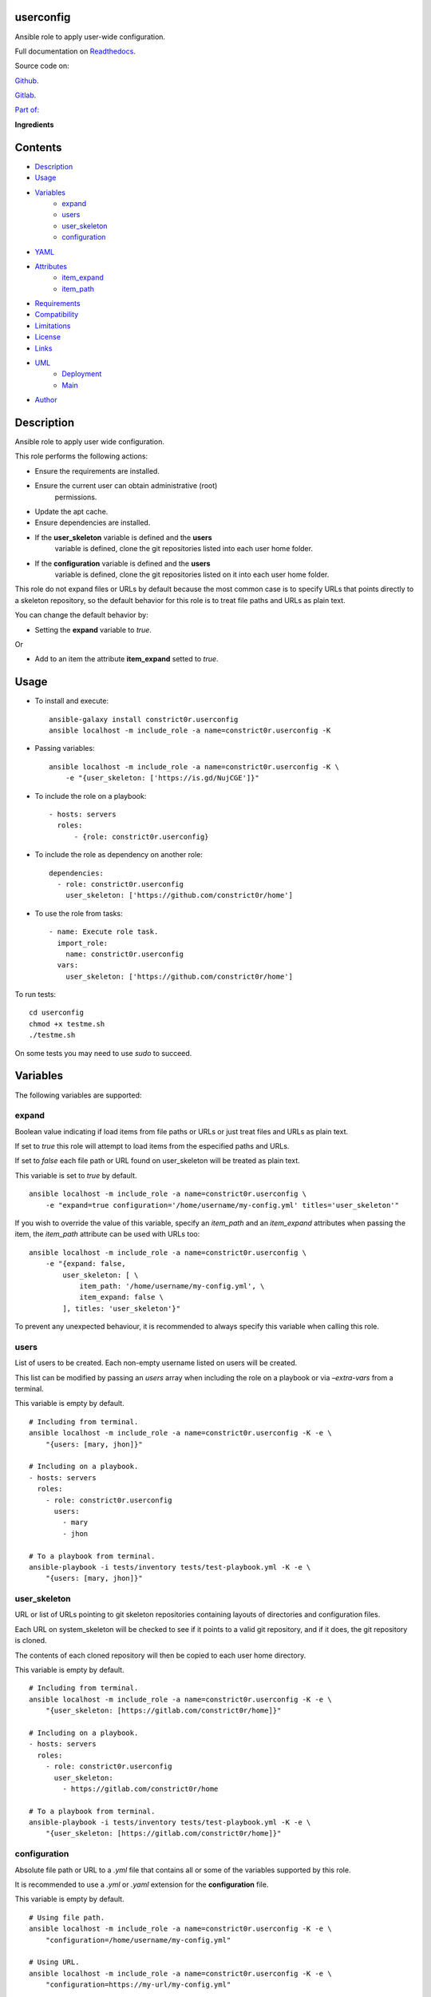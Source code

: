 
userconfig
**********

.. image:: https://gitlab.com/constrict0r/userconfig/badges/master/pipeline.svg
   :alt: pipeline

.. image:: https://travis-ci.com/constrict0r/userconfig.svg
   :alt: travis

.. image:: https://readthedocs.org/projects/userconfig/badge
   :alt: readthedocs

Ansible role to apply user-wide configuration.

.. image:: https://gitlab.com/constrict0r/img/raw/master/userconfig/avatar.png
   :alt: avatar

Full documentation on `Readthedocs
<https://userconfig.readthedocs.io>`_.

Source code on:

`Github <https://github.com/constrict0r/userconfig>`_.

`Gitlab <https://gitlab.com/constrict0r/userconfig>`_.

`Part of: <https://gitlab.com/explore/projects?tag=doombot>`_

.. image:: https://gitlab.com/constrict0r/img/raw/master/userconfig/doombot.png
   :alt: doombot

**Ingredients**

.. image:: https://gitlab.com/constrict0r/img/raw/master/userconfig/ingredient.png
   :alt: ingredient


Contents
********

* `Description <#Description>`_
* `Usage <#Usage>`_
* `Variables <#Variables>`_
   * `expand <#expand>`_
   * `users <#users>`_
   * `user_skeleton <#user-skeleton>`_
   * `configuration <#configuration>`_
* `YAML <#YAML>`_
* `Attributes <#Attributes>`_
   * `item_expand <#item-expand>`_
   * `item_path <#item-path>`_
* `Requirements <#Requirements>`_
* `Compatibility <#Compatibility>`_
* `Limitations <#Limitations>`_
* `License <#License>`_
* `Links <#Links>`_
* `UML <#UML>`_
   * `Deployment <#deployment>`_
   * `Main <#main>`_
* `Author <#Author>`_

Description
***********

Ansible role to apply user wide configuration.

This role performs the following actions:

* Ensure the requirements are installed.

* Ensure the current user can obtain administrative (root)
   permissions.

* Update the apt cache.

* Ensure dependencies are installed.

* If the **user_skeleton** variable is defined and the **users**
   variable is defined, clone the git repositories listed into each
   user home folder.

* If the **configuration** variable is defined and the **users**
   variable is defined, clone the git repositories listed on it into
   each user home folder.

This role do not expand files or URLs by default because the most
common case is to specify URLs that points directly to a skeleton
repository, so the default behavior for this role is to treat file
paths and URLs as plain text.

You can change the default behavior by:

* Setting the **expand** variable to *true*.

Or

* Add to an item the attribute **item_expand** setted to *true*.



Usage
*****

* To install and execute:

..

   ::

      ansible-galaxy install constrict0r.userconfig
      ansible localhost -m include_role -a name=constrict0r.userconfig -K

* Passing variables:

..

   ::

      ansible localhost -m include_role -a name=constrict0r.userconfig -K \
          -e "{user_skeleton: ['https://is.gd/NujCGE']}"

* To include the role on a playbook:

..

   ::

      - hosts: servers
        roles:
            - {role: constrict0r.userconfig}

* To include the role as dependency on another role:

..

   ::

      dependencies:
        - role: constrict0r.userconfig
          user_skeleton: ['https://github.com/constrict0r/home']

* To use the role from tasks:

..

   ::

      - name: Execute role task.
        import_role:
          name: constrict0r.userconfig
        vars:
          user_skeleton: ['https://github.com/constrict0r/home']

To run tests:

::

   cd userconfig
   chmod +x testme.sh
   ./testme.sh

On some tests you may need to use *sudo* to succeed.



Variables
*********

The following variables are supported:


expand
======

Boolean value indicating if load items from file paths or URLs or just
treat files and URLs as plain text.

If set to *true* this role will attempt to load items from the
especified paths and URLs.

If set to *false* each file path or URL found on user_skeleton will be
treated as plain text.

This variable is set to *true* by default.

::

   ansible localhost -m include_role -a name=constrict0r.userconfig \
       -e "expand=true configuration='/home/username/my-config.yml' titles='user_skeleton'"

If you wish to override the value of this variable, specify an
*item_path* and an *item_expand* attributes when passing the item, the
*item_path* attribute can be used with URLs too:

::

   ansible localhost -m include_role -a name=constrict0r.userconfig \
       -e "{expand: false,
           user_skeleton: [ \
               item_path: '/home/username/my-config.yml', \
               item_expand: false \
           ], titles: 'user_skeleton'}"

To prevent any unexpected behaviour, it is recommended to always
specify this variable when calling this role.


users
=====

List of users to be created. Each non-empty username listed on users
will be created.

This list can be modified by passing an *users* array when including
the role on a playbook or via *–extra-vars* from a terminal.

This variable is empty by default.

::

   # Including from terminal.
   ansible localhost -m include_role -a name=constrict0r.userconfig -K -e \
       "{users: [mary, jhon]}"

   # Including on a playbook.
   - hosts: servers
     roles:
       - role: constrict0r.userconfig
         users:
           - mary
           - jhon

   # To a playbook from terminal.
   ansible-playbook -i tests/inventory tests/test-playbook.yml -K -e \
       "{users: [mary, jhon]}"


user_skeleton
=============

URL or list of URLs pointing to git skeleton repositories containing
layouts of directories and configuration files.

Each URL on system_skeleton will be checked to see if it points to a
valid git repository, and if it does, the git repository is cloned.

The contents of each cloned repository will then be copied to each
user home directory.

This variable is empty by default.

::

   # Including from terminal.
   ansible localhost -m include_role -a name=constrict0r.userconfig -K -e \
       "{user_skeleton: [https://gitlab.com/constrict0r/home]}"

   # Including on a playbook.
   - hosts: servers
     roles:
       - role: constrict0r.userconfig
         user_skeleton:
           - https://gitlab.com/constrict0r/home

   # To a playbook from terminal.
   ansible-playbook -i tests/inventory tests/test-playbook.yml -K -e \
       "{user_skeleton: [https://gitlab.com/constrict0r/home]}"


configuration
=============

Absolute file path or URL to a *.yml* file that contains all or some
of the variables supported by this role.

It is recommended to use a *.yml* or *.yaml* extension for the
**configuration** file.

This variable is empty by default.

::

   # Using file path.
   ansible localhost -m include_role -a name=constrict0r.userconfig -K -e \
       "configuration=/home/username/my-config.yml"

   # Using URL.
   ansible localhost -m include_role -a name=constrict0r.userconfig -K -e \
       "configuration=https://my-url/my-config.yml"

To see how to write  a configuration file see the *YAML* file format
section.



YAML
****

When passing configuration files to this role as parameters, it’s
recommended to add a *.yml* or *.yaml* extension to the each file.

It is also recommended to add three dashes at the top of each file:

::

   ---

You can include in the file the variables required for your tasks:

::

   ---
   user_skeleton:
     - ['https://github.com/constrict0r/home']

If you want this role to load list of items from files and URLs you
can set the **expand** variable to *true*:

::

   ---
   user_skeleton: /home/username/my-config.yml

   expand: true

If the expand variable is *false*, any file path or URL found will be
treated like plain text.



Attributes
**********

On the item level you can use attributes to configure how this role
handles the items data.

The attributes supported by this role are:


item_expand
===========

Boolean value indicating if treat this item as a file path or URL or
just treat it as plain text.

::

   ---
   user_skeleton:
     - item_expand: true
       item_path: /home/username/my-config.yml


item_path
=========

Absolute file path or URL to a *.yml* file.

::

   ---
   user_skeleton:
     - item_path: /home/username/my-config.yml

This attribute also works with URLs.



Requirements
************

* `Ansible <https://www.ansible.com>`_ >= 2.8.

* `Jinja2 <https://palletsprojects.com/p/jinja/>`_.

* `Pip <https://pypi.org/project/pip/>`_.

* `Python <https://www.python.org/>`_.

* `PyYAML <https://pyyaml.org/>`_.

* `Requests <https://2.python-requests.org/en/master/>`_.

If you want to run the tests, you will also need:

* `Docker <https://www.docker.com/>`_.

* `Molecule <https://molecule.readthedocs.io/>`_.

* `Setuptools <https://pypi.org/project/setuptools/>`_.



Compatibility
*************

* `Debian Buster <https://wiki.debian.org/DebianBuster>`_.

* `Debian Raspbian <https://raspbian.org/>`_.

* `Debian Stretch <https://wiki.debian.org/DebianStretch>`_.

* `Ubuntu Xenial <http://releases.ubuntu.com/16.04/>`_.



Limitations
***********

This role changes the ownership of the files on each */home/username*
folder:

::

   chown -R username:username /home/username



License
*******

MIT. See the LICENSE file for more details.



Links
*****

* `Github <https://github.com/constrict0r/userconfig>`_.

* `Gitlab <https://gitlab.com/constrict0r/userconfig>`_.

* `Gitlab CI <https://gitlab.com/constrict0r/userconfig/pipelines>`_.

* `Readthedocs <https://userconfig.readthedocs.io>`_.

* `Travis CI <https://travis-ci.com/constrict0r/userconfig>`_.



UML
***


Deployment
==========

The full project structure is shown below:

.. image:: https://gitlab.com/constrict0r/img/raw/master/userconfig/deploy.png
   :alt: deploy


Main
====

The project data flow is shown below:

.. image:: https://gitlab.com/constrict0r/img/raw/master/userconfig/main.png
   :alt: main



Author
******

.. image:: https://gitlab.com/constrict0r/img/raw/master/userconfig/author.png
   :alt: author

The Travelling Vaudeville Villain.

Enjoy!!!

.. image:: https://gitlab.com/constrict0r/img/raw/master/userconfig/enjoy.png
   :alt: enjoy


